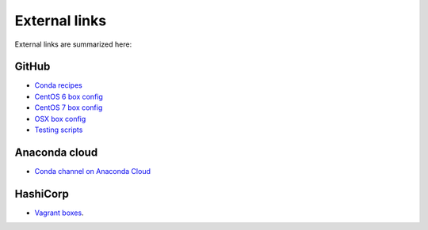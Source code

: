 External links
===================================================================

External links are summarized here:

.. _github:

GitHub
-------------------------------------------------------------------

* `Conda recipes
  <https://github.com/sed-pro-inria/conda-recipes>`_

* `CentOS 6 box config
  <https://github.com/sed-pro-inria/conda-build-centos-6.6>`_

* `CentOS 7 box config
  <https://github.com/sed-pro-inria/conda-build-centos-7.0>`_

* `OSX box config
  <https://github.com/sed-pro-inria/conda-build-osx-10.9>`_

* `Testing scripts
  <https://github.com/sed-pro-inria/conda-package-testing>`_

Anaconda cloud
-------------------------------------------------------------------

* `Conda channel on Anaconda Cloud
  <http://anaconda.org/inria-pro-sed>`_

HashiCorp
-------------------------------------------------------------------

* `Vagrant boxes
  <https://atlas.hashicorp.com/inria-pro-sed>`_.
